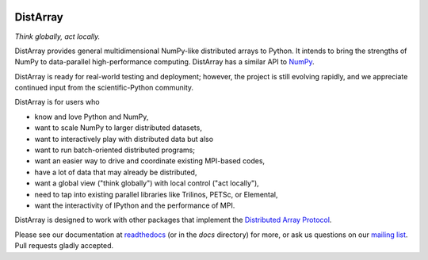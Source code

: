 .. Travis badge
.. image:: https://travis-ci.org/enthought/distarray.svg?branch=master
   :target: https://travis-ci.org/enthought/distarray

.. codecov badge
.. image:: http://codecov.io/github/enthought/distarray/coverage.svg?branch=master
    :target: http://codecov.io/github/enthought/distarray?branch=master

.. readthedocs badge
.. image:: https://readthedocs.org/projects/distarray/badge/?version=master
   :target: http://distarray.readthedocs.org/en/master/

.. pypi badge
.. image:: https://badge.fury.io/py/distarray.svg
    :target: http://badge.fury.io/py/distarray

.. All content before the next comment will be stripped off for release.
.. *** begin README content ***

DistArray
=========

*Think globally, act locally.*

DistArray provides general multidimensional NumPy-like distributed arrays to
Python.  It intends to bring the strengths of NumPy to data-parallel
high-performance computing.  DistArray has a similar API to `NumPy`_.

DistArray is ready for real-world testing and deployment; however, the project
is still evolving rapidly, and we appreciate continued input from the
scientific-Python community.

DistArray is for users who

* know and love Python and NumPy,
* want to scale NumPy to larger distributed datasets,
* want to interactively play with distributed data but also
* want to run batch-oriented distributed programs;
* want an easier way to drive and coordinate existing MPI-based codes,
* have a lot of data that may already be distributed,
* want a global view ("think globally") with local control ("act locally"),
* need to tap into existing parallel libraries like Trilinos, PETSc, or
  Elemental,
* want the interactivity of IPython and the performance of MPI.

DistArray is designed to work with other packages that implement the
`Distributed Array Protocol`_.

.. _Distributed Array Protocol: http://distributed-array-protocol.readthedocs.org
.. _NumPy: http://www.numpy.org

Please see our documentation at `readthedocs`_ (or in the `docs` directory) for
more, or ask us questions on our `mailing list`_.  Pull requests gladly accepted.


.. _readthedocs: http://distarray.readthedocs.org
.. _mailing list: https://groups.google.com/forum/#!forum/distarray
